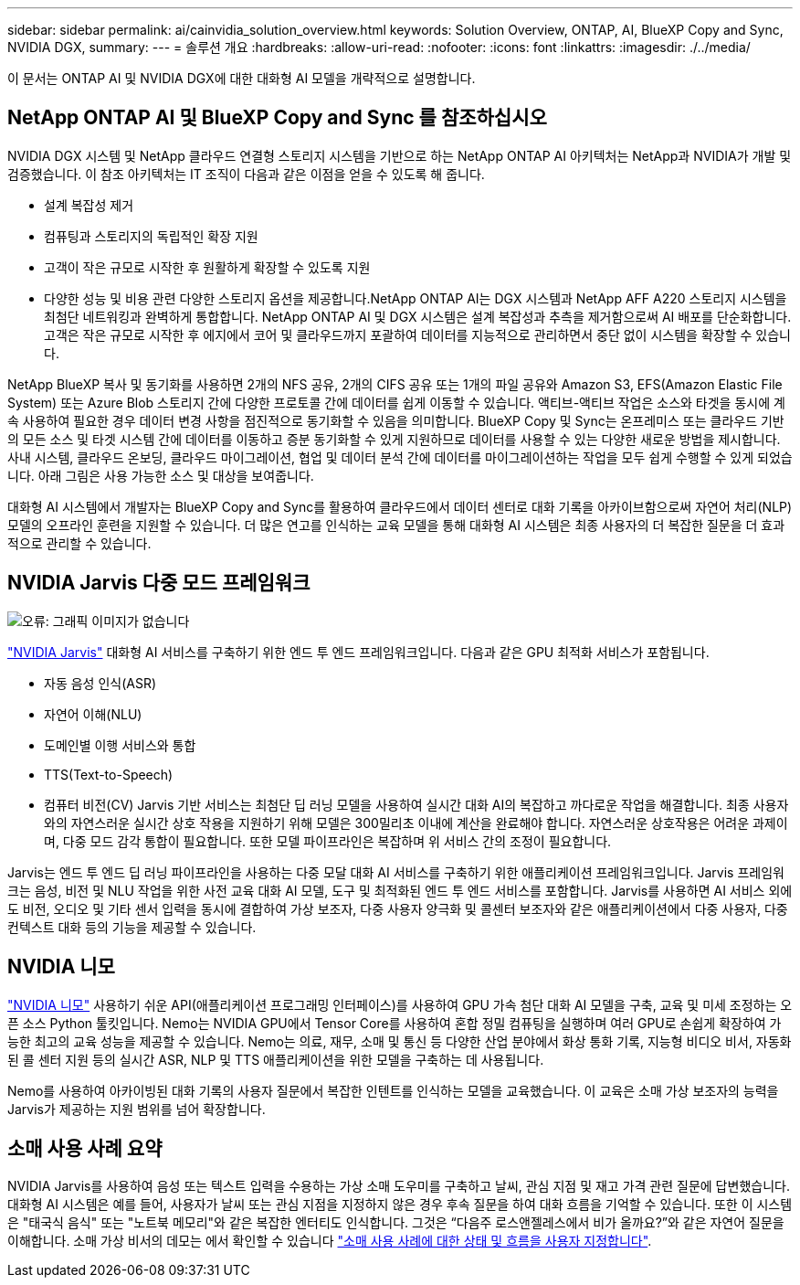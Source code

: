---
sidebar: sidebar 
permalink: ai/cainvidia_solution_overview.html 
keywords: Solution Overview, ONTAP, AI, BlueXP Copy and Sync, NVIDIA DGX, 
summary:  
---
= 솔루션 개요
:hardbreaks:
:allow-uri-read: 
:nofooter: 
:icons: font
:linkattrs: 
:imagesdir: ./../media/


[role="lead"]
이 문서는 ONTAP AI 및 NVIDIA DGX에 대한 대화형 AI 모델을 개략적으로 설명합니다.



== NetApp ONTAP AI 및 BlueXP Copy and Sync 를 참조하십시오

NVIDIA DGX 시스템 및 NetApp 클라우드 연결형 스토리지 시스템을 기반으로 하는 NetApp ONTAP AI 아키텍처는 NetApp과 NVIDIA가 개발 및 검증했습니다. 이 참조 아키텍처는 IT 조직이 다음과 같은 이점을 얻을 수 있도록 해 줍니다.

* 설계 복잡성 제거
* 컴퓨팅과 스토리지의 독립적인 확장 지원
* 고객이 작은 규모로 시작한 후 원활하게 확장할 수 있도록 지원
* 다양한 성능 및 비용 관련 다양한 스토리지 옵션을 제공합니다.NetApp ONTAP AI는 DGX 시스템과 NetApp AFF A220 스토리지 시스템을 최첨단 네트워킹과 완벽하게 통합합니다. NetApp ONTAP AI 및 DGX 시스템은 설계 복잡성과 추측을 제거함으로써 AI 배포를 단순화합니다. 고객은 작은 규모로 시작한 후 에지에서 코어 및 클라우드까지 포괄하여 데이터를 지능적으로 관리하면서 중단 없이 시스템을 확장할 수 있습니다.


NetApp BlueXP 복사 및 동기화를 사용하면 2개의 NFS 공유, 2개의 CIFS 공유 또는 1개의 파일 공유와 Amazon S3, EFS(Amazon Elastic File System) 또는 Azure Blob 스토리지 간에 다양한 프로토콜 간에 데이터를 쉽게 이동할 수 있습니다. 액티브-액티브 작업은 소스와 타겟을 동시에 계속 사용하여 필요한 경우 데이터 변경 사항을 점진적으로 동기화할 수 있음을 의미합니다. BlueXP Copy 및 Sync는 온프레미스 또는 클라우드 기반의 모든 소스 및 타겟 시스템 간에 데이터를 이동하고 증분 동기화할 수 있게 지원하므로 데이터를 사용할 수 있는 다양한 새로운 방법을 제시합니다. 사내 시스템, 클라우드 온보딩, 클라우드 마이그레이션, 협업 및 데이터 분석 간에 데이터를 마이그레이션하는 작업을 모두 쉽게 수행할 수 있게 되었습니다. 아래 그림은 사용 가능한 소스 및 대상을 보여줍니다.

대화형 AI 시스템에서 개발자는 BlueXP Copy and Sync를 활용하여 클라우드에서 데이터 센터로 대화 기록을 아카이브함으로써 자연어 처리(NLP) 모델의 오프라인 훈련을 지원할 수 있습니다. 더 많은 연고를 인식하는 교육 모델을 통해 대화형 AI 시스템은 최종 사용자의 더 복잡한 질문을 더 효과적으로 관리할 수 있습니다.



== NVIDIA Jarvis 다중 모드 프레임워크

image:cainvidia_image2.png["오류: 그래픽 이미지가 없습니다"]

link:https://devblogs.nvidia.com/introducing-jarvis-framework-for-gpu-accelerated-conversational-ai-apps/["NVIDIA Jarvis"^] 대화형 AI 서비스를 구축하기 위한 엔드 투 엔드 프레임워크입니다. 다음과 같은 GPU 최적화 서비스가 포함됩니다.

* 자동 음성 인식(ASR)
* 자연어 이해(NLU)
* 도메인별 이행 서비스와 통합
* TTS(Text-to-Speech)
* 컴퓨터 비전(CV) Jarvis 기반 서비스는 최첨단 딥 러닝 모델을 사용하여 실시간 대화 AI의 복잡하고 까다로운 작업을 해결합니다. 최종 사용자와의 자연스러운 실시간 상호 작용을 지원하기 위해 모델은 300밀리초 이내에 계산을 완료해야 합니다. 자연스러운 상호작용은 어려운 과제이며, 다중 모드 감각 통합이 필요합니다. 또한 모델 파이프라인은 복잡하며 위 서비스 간의 조정이 필요합니다.


Jarvis는 엔드 투 엔드 딥 러닝 파이프라인을 사용하는 다중 모달 대화 AI 서비스를 구축하기 위한 애플리케이션 프레임워크입니다. Jarvis 프레임워크는 음성, 비전 및 NLU 작업을 위한 사전 교육 대화 AI 모델, 도구 및 최적화된 엔드 투 엔드 서비스를 포함합니다. Jarvis를 사용하면 AI 서비스 외에도 비전, 오디오 및 기타 센서 입력을 동시에 결합하여 가상 보조자, 다중 사용자 양극화 및 콜센터 보조자와 같은 애플리케이션에서 다중 사용자, 다중 컨텍스트 대화 등의 기능을 제공할 수 있습니다.



== NVIDIA 니모

link:https://developer.nvidia.com/nvidia-nemo["NVIDIA 니모"^] 사용하기 쉬운 API(애플리케이션 프로그래밍 인터페이스)를 사용하여 GPU 가속 첨단 대화 AI 모델을 구축, 교육 및 미세 조정하는 오픈 소스 Python 툴킷입니다. Nemo는 NVIDIA GPU에서 Tensor Core를 사용하여 혼합 정밀 컴퓨팅을 실행하며 여러 GPU로 손쉽게 확장하여 가능한 최고의 교육 성능을 제공할 수 있습니다. Nemo는 의료, 재무, 소매 및 통신 등 다양한 산업 분야에서 화상 통화 기록, 지능형 비디오 비서, 자동화된 콜 센터 지원 등의 실시간 ASR, NLP 및 TTS 애플리케이션을 위한 모델을 구축하는 데 사용됩니다.

Nemo를 사용하여 아카이빙된 대화 기록의 사용자 질문에서 복잡한 인텐트를 인식하는 모델을 교육했습니다. 이 교육은 소매 가상 보조자의 능력을 Jarvis가 제공하는 지원 범위를 넘어 확장합니다.



== 소매 사용 사례 요약

NVIDIA Jarvis를 사용하여 음성 또는 텍스트 입력을 수용하는 가상 소매 도우미를 구축하고 날씨, 관심 지점 및 재고 가격 관련 질문에 답변했습니다. 대화형 AI 시스템은 예를 들어, 사용자가 날씨 또는 관심 지점을 지정하지 않은 경우 후속 질문을 하여 대화 흐름을 기억할 수 있습니다. 또한 이 시스템은 "태국식 음식" 또는 "노트북 메모리"와 같은 복잡한 엔터티도 인식합니다. 그것은 “다음주 로스앤젤레스에서 비가 올까요?”와 같은 자연어 질문을 이해합니다. 소매 가상 비서의 데모는 에서 확인할 수 있습니다 link:cainvidia_customize_states_and_flows_for_retail_use_case.html["소매 사용 사례에 대한 상태 및 흐름을 사용자 지정합니다"].
